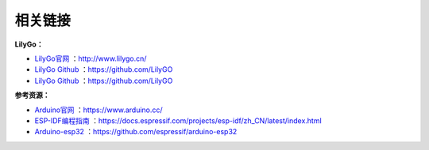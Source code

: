 **********
相关链接
**********
**LilyGo：**

- `LilyGo官网 <http://www.lilygo.cn/>`_ ：http://www.lilygo.cn/

- `LilyGo Github <https://github.com/LilyGO>`_ ：https://github.com/LilyGO

- `LilyGo Github <https://github.com/LilyGO>`_ ：https://github.com/LilyGO


**参考资源：**

- `Arduino官网 <https://www.arduino.cc/>`_ ：https://www.arduino.cc/

- `ESP-IDF编程指南 <https://docs.espressif.com/projects/esp-idf/zh_CN/latest/index.html>`_ ：https://docs.espressif.com/projects/esp-idf/zh_CN/latest/index.html

- `Arduino-esp32 <https://github.com/espressif/arduino-esp32>`_ ：https://github.com/espressif/arduino-esp32


